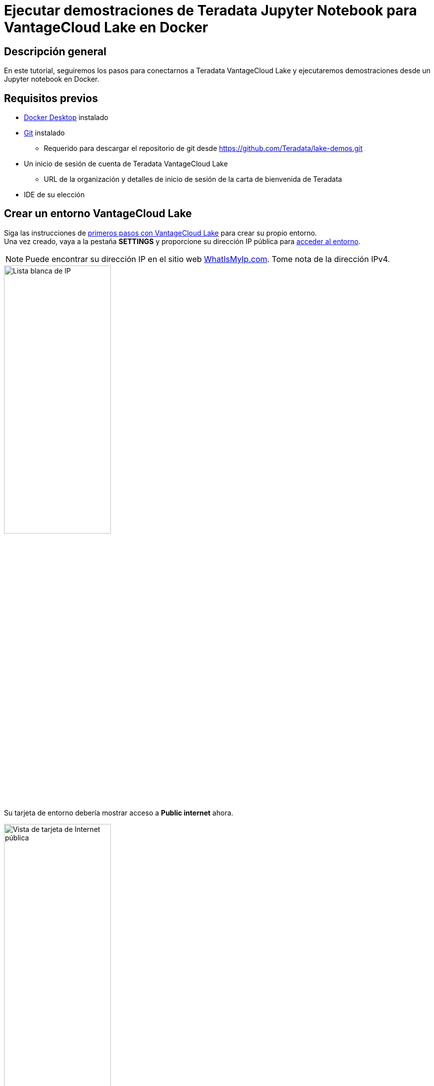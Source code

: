 = Ejecutar demostraciones de Teradata Jupyter Notebook para VantageCloud Lake en Docker
:page-lang: es
:experimental:
:page-author: Vidhan Bhonsle
:page-email: vidhan.bhonsle@teradata.com
:page-revdate: 10 de enero de 2024
:description: Ejecutar demostraciones de Teradata Jupyter Notebook para VantageCloud Lake en Docker
:keywords: almacenes de datos, separación de almacenamiento informático, teradata, vantage, plataforma de datos en la nube, inteligencia empresarial, análisis empresarial, jupyter, teradatasql, ipython-sql, docker, contenedor, vantagecloud, vantagecloud lake, lago
:dir: vantagecloud-lake-demo-jupyter-docker

== Descripción general
En este tutorial, seguiremos los pasos para conectarnos a Teradata VantageCloud Lake y ejecutaremos demostraciones desde un Jupyter notebook en Docker. 

== Requisitos previos
* https://www.docker.com/products/docker-desktop/[Docker Desktop] instalado
* https://git-scm.com/book/en/v2/Getting-Started-Installing-Git[Git] instalado
** Requerido para descargar el repositorio de git desde https://github.com/Teradata/lake-demos.git
* Un inicio de sesión de cuenta de Teradata VantageCloud Lake
** URL de la organización y detalles de inicio de sesión de la carta de bienvenida de Teradata
* IDE de su elección

== Crear un entorno VantageCloud Lake
Siga las instrucciones de https://quickstarts.teradata.com/getting-started-with-vantagecloud-lake.html[primeros pasos con VantageCloud Lake] para crear su propio entorno. +
Una vez creado, vaya a la pestaña *SETTINGS* y proporcione su dirección IP pública para https://quickstarts.teradata.com/getting-started-with-vantagecloud-lake.html#_access_environment_from_public_internet[acceder al entorno].

NOTE: Puede encontrar su dirección IP en el sitio web https://www.whatismyip.com/[WhatIsMyIp.com]. Tome nota de la dirección IPv4.

image::vantagecloud-lake/{dir}/lake_ip_addresses.png[Lista blanca de IP,align="center",width=50%]

Su tarjeta de entorno debería mostrar acceso a *Public internet* ahora.

image::vantagecloud-lake/{dir}/lake_public_internet_cv.png[Vista de tarjeta de Internet pública,align="center",width=50%]

Desde la pestaña *OVERVIEW*, copie:

* IP pública y
* Abrir punto final de análisis

Estos valores son necesarios para acceder a VantageCloud Lake desde Docker.

image::vantagecloud-lake/{dir}/lake_overview_page.png[Página de descripción general del entorno,align="center",width=75%]

== Clonar el repositorio de demostración de VantageCloud Lake
Clone el repositorio de demostración de VantageCloud Lake en su máquina local:

[source, bash]
----
git clone https://github.com/Teradata/lake-demos.git
cd lake-demos
----

El repositorio contiene diferentes archivos y carpetas, los importantes son:

* Jupyter Notebooks
** https://github.com/Teradata/lake-demos/blob/main/0_Demo_Environment_Setup.ipynb[0_Demo_Environment_Setup.ipynb]
** https://github.com/Teradata/lake-demos/blob/main/1_Load_Base_Demo_Data.ipynb[1_Load_Base_Demo_Data.ipynb]
** https://github.com/Teradata/lake-demos/blob/main/Data_Engineering_Exploration.ipynb[Data_Engineering_Exploration.ipynb]
** https://github.com/Teradata/lake-demos/blob/main/Data_Science_OAF.ipynb[Data_Science_OAF.ipynb]
** https://github.com/Teradata/lake-demos/blob/main/Demo_Admin.ipynb[Demo_Admin.ipynb]
* https://github.com/Teradata/lake-demos/blob/main/vars.json[archivo vars.json]

== Editar el archivo vars.json
Para conectar Jupyter notebooks con VantageCloud Lake, debe editar el https://github.com/Teradata/lake-demos/blob/main/vars.json[archivo vars.json] y proporcionar:

[cols="1,1"]
|====
| *Variable* | *Valor*

| *"host"* 
| Valor de IP pública de la sección *OVERVIEW* (ver arriba)

| *"UES_URI"* 
| Abra el valor del punto final de Analytics de la sección *OVERVIEW* (ver arriba)

| *"dbc"* 
| La contraseña maestra de su entorno VantageCloud Lake

|====

IMPORTANT: En el archivo vars.json de muestra, las contraseñas de todos los usuarios están predeterminadas en "password", esto es solo para fines ilustrativos. Debe cambiar todos estos campos de contraseña por contraseñas seguras, protegerlas según sea necesario y seguir otras prácticas recomendadas de administración de contraseñas.

== Montar archivos dentro de Docker
Para ejecutar demostraciones de VantageCloud Lake, necesitamos https://hub.docker.com/r/teradata/jupyterlab-extensions[Teradata Jupyter Extensions para Docker]. Las extensiones proporcionan el kernel SQL ipython, utilidades para administrar conexiones a Teradata y el explorador de objetos de la base de datos para que sea productivo al interactuar con la base de datos de Teradata.  

IMPORTANT: Asegúrese de ejecutar todos los comandos en la misma carpeta donde clonó el repositorio de demostración.   

Inicie un contenedor y vincúlelo al directorio lake-demos existente. Elija el comando apropiado según su sistema operativo:

NOTE: Para Windows, ejecute el comando Docker en PowerShell.

[tabs, id="docker_tab_mount", role="emits-gtm-events"]
====
Windows::
+
[source,powershell]
----
docker run -e "accept_license=Y" -p 127.0.0.1:8888:8888 -v ${PWD}:/home/jovyan/JupyterLabRoot teradata/jupyterlab-extensions
----
macOS::
+
[source,bash]
----
docker run -e "accept_license=Y" -p 127.0.0.1:8888:8888 -v $PWD:/home/jovyan/JupyterLabRoot teradata/jupyterlab-extensions
----
Linux::
+
[source,bash]
----
docker run -e "accept_license=Y" -p 127.0.0.1:8888:8888 -v $PWD:/home/jovyan/JupyterLabRoot teradata/jupyterlab-extensions
----
====

image::vantagecloud-lake/{dir}/lake_docker_url.png[registros de Docker,align="center",width=75%]

Haga clic en la URL en los registros de Docker para abrir el Jupyter notebook en su navegador.

image::vantagecloud-lake/{dir}/lake_jupyter_notebook.png[Jupyter Notebook,align="center"]

== Ejecutar demostraciones
Abra y ejecute todas las celdas en *0_Demo_Environment_Setup.ipynb* para configurar su entorno, seguido de *1_Demo_Setup_Base_Data.ipynb* para cargar los datos base necesarios para las demostraciones. +

image::vantagecloud-lake/{dir}/lake_0_setup.png[Configuración del entorno Jupyter Notebook,align="center"]

Para obtener más información sobre los cuadernos de demostración, vaya a la página https://github.com/Teradata/lake-demos[Demostraciones de Teradata Lake] en GitHub.

== Resumen

En este inicio rápido, aprendimos cómo ejecutar demostraciones de Teradata VantageCloud Lake desde Jupyter Notebook en Docker.

== Otras lecturas

* https://docs.teradata.com/r/Teradata-VantageCloud-Lake/Getting-Started-First-Sign-On-by-Organization-Admin[Documentación de Teradata VantageCloud Lake]
* https://quickstarts.teradata.com/jupyter.html[Utilizar Vantage desde un Jupyter Notebook]

